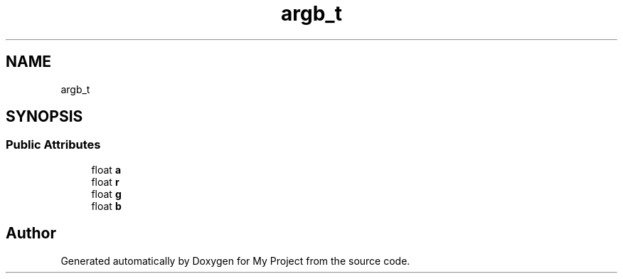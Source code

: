 .TH "argb_t" 3 "Wed Feb 1 2023" "Version Version 0.0" "My Project" \" -*- nroff -*-
.ad l
.nh
.SH NAME
argb_t
.SH SYNOPSIS
.br
.PP
.SS "Public Attributes"

.in +1c
.ti -1c
.RI "float \fBa\fP"
.br
.ti -1c
.RI "float \fBr\fP"
.br
.ti -1c
.RI "float \fBg\fP"
.br
.ti -1c
.RI "float \fBb\fP"
.br
.in -1c

.SH "Author"
.PP 
Generated automatically by Doxygen for My Project from the source code\&.
